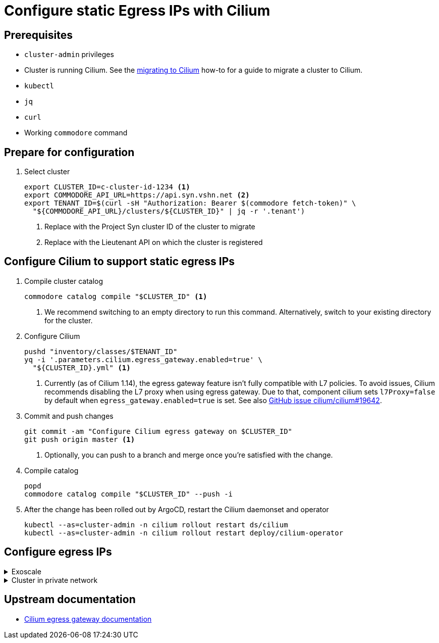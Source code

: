 = Configure static Egress IPs with Cilium

== Prerequisites

* `cluster-admin` privileges
* Cluster is running Cilium.
See the xref:how-tos/network/migrate-to-cilium.adoc[migrating to Cilium] how-to for a guide to migrate a cluster to Cilium.
* `kubectl`
* `jq`
* `curl`
* Working `commodore` command

== Prepare for configuration

. Select cluster
+
[source,bash]
----
export CLUSTER_ID=c-cluster-id-1234 <1>
export COMMODORE_API_URL=https://api.syn.vshn.net <2>
export TENANT_ID=$(curl -sH "Authorization: Bearer $(commodore fetch-token)" \
  "${COMMODORE_API_URL}/clusters/${CLUSTER_ID}" | jq -r '.tenant')
----
<1> Replace with the Project Syn cluster ID of the cluster to migrate
<2> Replace with the Lieutenant API on which the cluster is registered

== Configure Cilium to support static egress IPs

. Compile cluster catalog
+
[source,bash]
----
commodore catalog compile "$CLUSTER_ID" <1>
----
<1> We recommend switching to an empty directory to run this command.
Alternatively, switch to your existing directory for the cluster.

. Configure Cilium
+
[source,bash]
----
pushd "inventory/classes/$TENANT_ID"
yq -i '.parameters.cilium.egress_gateway.enabled=true' \
  "${CLUSTER_ID}.yml" <1>
----
<1> Currently (as of Cilium 1.14), the egress gateway feature isn't fully compatible with L7 policies.
To avoid issues, Cilium recommends disabling the L7 proxy when using egress gateway.
Due to that, component cilium sets `l7Proxy=false` by default when `egress_gateway.enabled=true` is set.
See also https://github.com/cilium/cilium/issues/19642[GitHub issue cilium/cilium#19642].

. Commit and push changes
+
[source,bash]
----
git commit -am "Configure Cilium egress gateway on $CLUSTER_ID"
git push origin master <1>
----
<1> Optionally, you can push to a branch and merge once you're satisfied with the change.

. Compile catalog
+
[source,bash]
----
popd
commodore catalog compile "$CLUSTER_ID" --push -i
----

. After the change has been rolled out by ArgoCD, restart the Cilium daemonset and operator
+
[source,bash]
----
kubectl --as=cluster-admin -n cilium rollout restart ds/cilium
kubectl --as=cluster-admin -n cilium rollout restart deploy/cilium-operator
----

== Configure egress IPs

.Exoscale
[%collapsible]
====
On Exoscale, you can allocate https://community.exoscale.com/documentation/compute/eip/[elastic IPs (EIPs)] to use as static egress IPs.
To use an EIP as a static egress IP, you need to attach it to a cluster node.

Once you've done that, you can configure `CiliumEgresGatewayPolicy` through component `cilium`:

[source,yaml]
----
parameters:
  cilium:
    egress_gateway:
      egress-ip: <1>
        spec:
          destinationCIDRs:
          - 0.0.0.0/0 <2>
          egressGroups: <3>
          - egressIP: 203.0.113.100 <4>
            nodeSelector:
              matchLabels:
                kubernetes.io/hostname: infra-abcd <5>
          selectors: <6>
          - podSelector:
              matchLabels:
                io.kubernetes.pod.namespace: example-namespace <7>
----
<1> Name of the policy, select a descriptive name if possible.
<2> Destination CIDRs which should be routed through the static egress IP.
In-cluster CIDRs are automatically excluded by Cilium.
<3> `egressGroups` is only supported by Cilium Enterprise Edition.
See this https://isovalent.com/blog/post/2022-05-static-egress-gateway[blog post] for more details on the enterprise-only egress gateway features.
<4> Exoscale EIP which you've allocated and attached to a cluster node.
<5> Cluster node to which you've attached the Exoscale EIP.
<6> This section allows you to select pods whose traffic should be routed through the static egress IP
Generally, entries are standard pod selectors.
<7> Cilium supports a special label key `io.kubernetes.pod.namespace` which allows selecting all pods in a specific namespace.

IMPORTANT: If the `egressIP` and `nodeSelector` of the entry in `egressGroups` don't match, egress traffic will be dropped.
====

.Cluster in private network
[%collapsible]
====
For clusters deployed in a private network, you can use the following configuration to use an IP outside the DHCP range as a static egress IP

[source,yaml]
----
parameters:
  cilium:
    egress_gateway:
      egress-ip: <1>
        spec:
          destinationCIDRs:
          - 0.0.0.0/0 <2>
          excludedCIDRs:
          - 172.18.200.0/24 <3>
          egressGroups:
          - egressIP: 172.18.200.30 <4>
            nodeSelector:
              matchLabels:
                node-role.kubernetes.io/infra: "" <5>
          selectors: <6>
          - podSelector:
              matchLabels:
                io.kubernetes.pod.namespace: example-namespace <7>
----
<1> Name of the policy, select a descriptive name if possible.
<2> Destination CIDRs which should be routed through the static egress IP.
In-cluster CIDRs are automatically excluded by Cilium.
<3> We exclude the cluster's private network CIDR from the set of destinations that should be routed through the static egress IP.
While Cilium automatically excludes the cluster node IPs, we most likely want the whole private network CIDR to be excluded from the egress gateway policy.
Omit this configuration if you want traffic to other systems in the cluster's private network CIDR to be routed through the static egress IP.
<4> Select an IP in the cluster's private network CIDR (outside the DHCP range) as the static egress IP.
<5> Select infra nodes as egress gateway nodes.
Cilium will select one of the nodes to route egress traffic through the defined static egress IP.
<6> This section allows you to select pods whose traffic should be routed through the static egress IP
Generally, entries are standard pod selectors.
<7> Cilium supports a special label key `io.kubernetes.pod.namespace` which allows selecting all pods in a specific namespace.

NOTE: This configuration is untested, please update the documentation once you've tested this.
====

== Upstream documentation

* https://docs.cilium.io/en/stable/network/egress-gateway/[Cilium egress gateway documentation]
